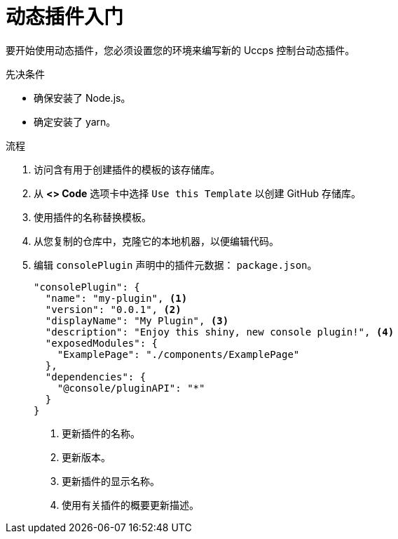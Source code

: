 // Module included in the following assemblies:
//
// * web_console/dynamic-plug-ins.adoc

:_content-type: PROCEDURE
[id="getting-started-with-dynamic-plugins_{context}"]
= 动态插件入门

要开始使用动态插件，您必须设置您的环境来编写新的 Uccps 控制台动态插件。

.先决条件
* 确保安装了 Node.js。
* 确定安装了 yarn。

.流程

. 访问含有用于创建插件的模板的该存储库。

. 从 *<> Code* 选项卡中选择 `Use this Template` 以创建 GitHub 存储库。

. 使用插件的名称替换模板。

. 从您复制的仓库中，克隆它的本地机器，以便编辑代码。

. 编辑 `consolePlugin` 声明中的插件元数据： `package.json`。
+
[source,json]

----
"consolePlugin": {
  "name": "my-plugin", <1>
  "version": "0.0.1", <2>
  "displayName": "My Plugin", <3>
  "description": "Enjoy this shiny, new console plugin!", <4>
  "exposedModules": {
    "ExamplePage": "./components/ExamplePage"
  },
  "dependencies": {
    "@console/pluginAPI": "*"
  }
}
----
<1> 更新插件的名称。
<2> 更新版本。
<3> 更新插件的显示名称。
<4> 使用有关插件的概要更新描述。
